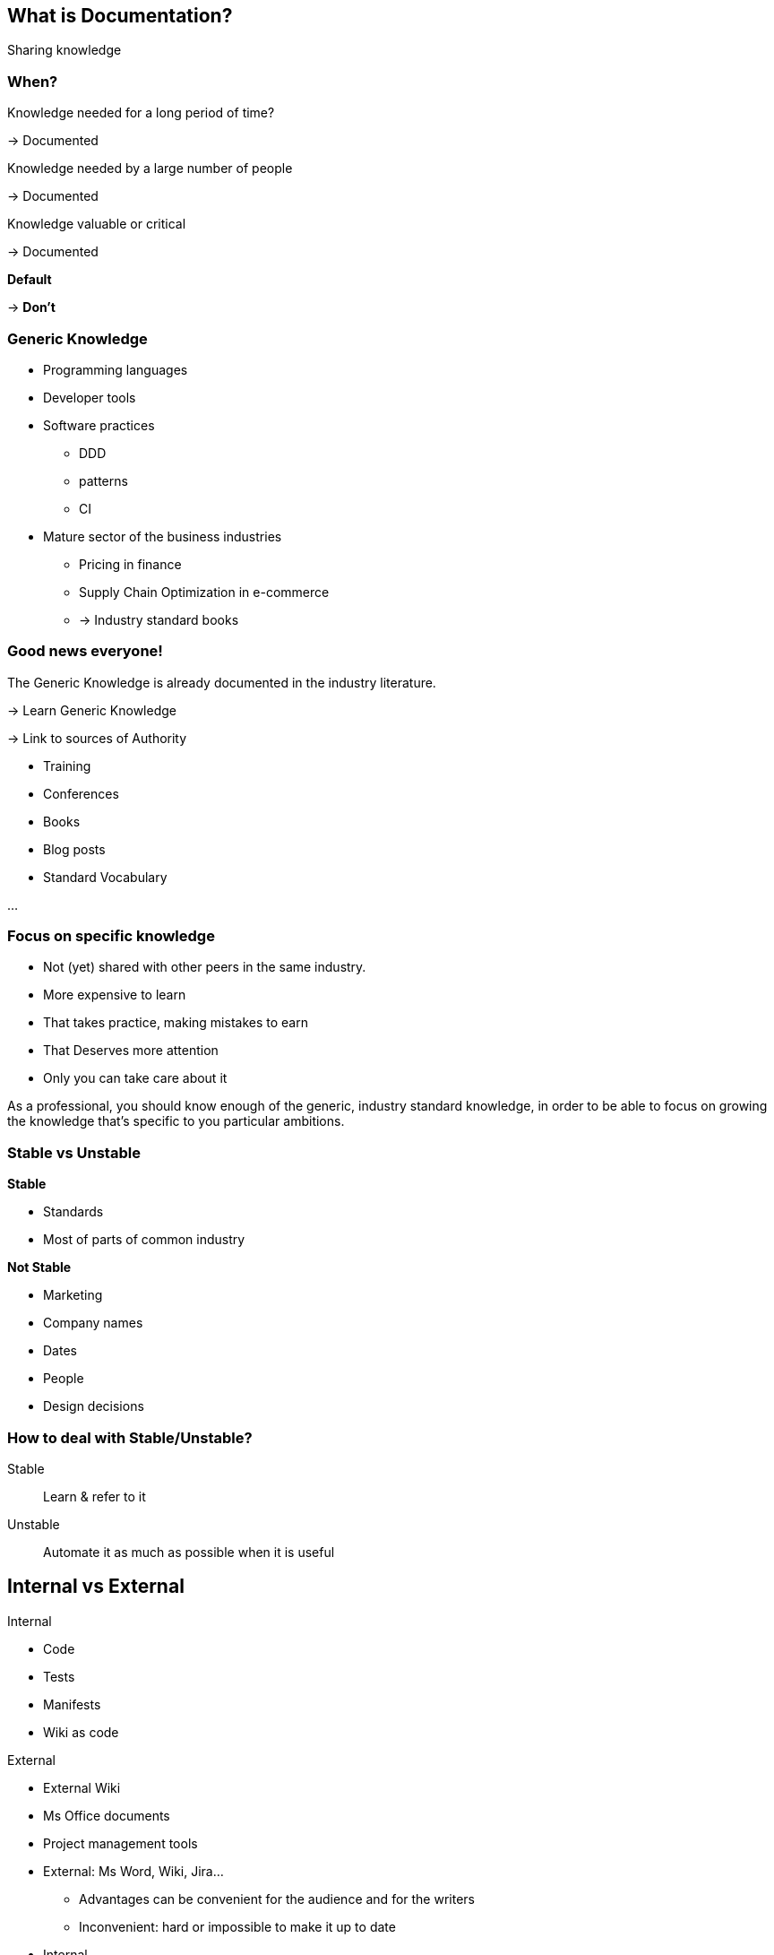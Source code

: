 
[background-color="#f5cbff"]
== What is Documentation?

[%step]
Sharing knowledge

[background-color="#f5cbff"]
[.medium]
=== When?

[%step]
Knowledge needed for a long period of time?
[%step]
-> Documented
[%step]
Knowledge needed by a large number of people
[%step]
-> Documented
[%step]
Knowledge valuable or critical
[%step]
-> Documented
[%step]
*Default*
[%step]
-> *Don't*


[background-color="#f5cbff"]
[.columns]
=== Generic Knowledge

[.column]
--
* Programming languages
* Developer tools
* Software practices
*** DDD
*** patterns
*** CI
--

[.column]
--
* Mature sector of the business industries
** Pricing in finance
** Supply Chain Optimization in e-commerce
** -> Industry standard books
--

[background-color="#f5cbff"]
[.columns.medium]
=== Good news everyone!

[.column]
--
The Generic Knowledge is already documented in the industry literature.
[%step]
-> Learn Generic Knowledge
[%step]
-> Link to sources of Authority
--

[.column]
--
[%step]
* Training
* Conferences
* Books
* Blog posts
* Standard Vocabulary

[%step]
...
--

[.medium]
[background-color="#f5cbff"]
=== Focus on specific knowledge

* Not (yet) shared with other peers in the same industry.
* More expensive to learn
* That takes practice, making mistakes to earn
* That Deserves more attention
* Only you can take care about it


[.notes]
--
As a professional, you should know enough of the generic, industry standard knowledge, in order to be able to focus on growing the knowledge that's specific to you particular ambitions.
--

[background-color="#f5cbff"]
[.columns]
=== Stable vs Unstable

[.column]
--
*Stable*

* Standards
* Most of parts of common industry
--

[.column]
--
*Not Stable*

* Marketing
* Company names
* Dates
* People
* Design decisions
--

[.columns]
[background-color="#f5cbff"]
=== How to deal with Stable/Unstable?

[.column]
--
Stable:: Learn & refer to it
--

[.column]
--
Unstable:: Automate it as much as possible when it is useful
--

[background-color="#f5cbff"]
[.columns]
== Internal vs External

[.column]
--
Internal

* Code
* Tests
* Manifests
* Wiki as code
--

[.column]
--
External

* External Wiki
* Ms Office documents
* Project management tools
--

[.notes]
--
* External: Ms Word, Wiki, Jira...
** Advantages can be convenient for the audience and for the writers
** Inconvenient: hard or impossible to make it up to date
* Internal
** In Situ
** Machine-Readable
--

[background-color="#f5cbff"]
[.medium]
=== Problems with Internal Knowledge

* Not accessible
* To many (noise)
* Scattered everywhere
* Implicit (e.g. design pattern visible only if we know it exists)
* Unrecoverable (lost)
* Unwritten

[%step]
Augment it, make it accessible for it's audience.

[.notes]
--
* Not accessible... (e.G to non technical people)
* To many (noise) only a few lines may be relevant for a question
* Scattered everywhere
* Implicit (e.g. design pattern visible only if we know it exists)
* Unrecoverable (lost) (people left)
* Unwritten: in someone's brain and only the consequences are in the system...
--

=== Stable • Evergreen document

Useful content for a long period of time

* Short with not much details
* High Level focus
* Goals and intention (not implementaion details)
* More business oriented that technical

[%step]
Here traditional documentation is OK 👍


[.notes]
--
* Evergreen : Ce qui est stable = ce qui est toujours vrai
--

